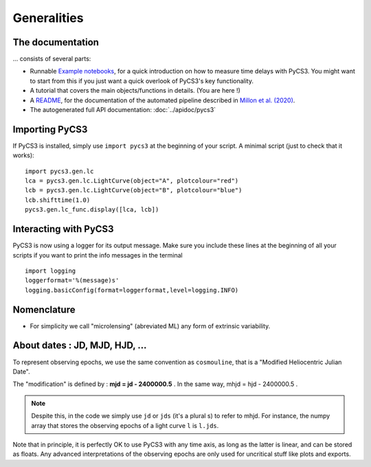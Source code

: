 Generalities
============


The documentation
-----------------

... consists of several parts:

* Runnable `Example notebooks <https://gitlab.com/cosmograil/PyCS3/-/tree/master/notebook>`_, for a quick introduction on how to measure time delays with PyCS3. You might want to start from this if you just want a quick overlook of PyCS3's key functionality.
* A tutorial that covers the main objects/functions in details. (You are here !)
* A `README <https://gitlab.com/cosmograil/PyCS3/-/blob/master/scripts/README.md>`_, for the documentation of the automated pipeline described in `Millon et al. (2020) <https://arxiv.org/abs/2002.05736>`_.
* The autogenerated full API documentation: :doc:`../apidoc/pycs3`


Importing PyCS3
---------------

If PyCS3 is installed, simply use ``import pycs3`` at the beginning of your script.
A minimal script (just to check that it works)::
	
	import pycs3.gen.lc
	lca = pycs3.gen.lc.LightCurve(object="A", plotcolour="red")
	lcb = pycs3.gen.lc.LightCurve(object="B", plotcolour="blue")
	lcb.shifttime(1.0)
	pycs3.gen.lc_func.display([lca, lcb])

Interacting with PyCS3
----------------------

PyCS3 is now using a logger for its output message. Make sure you include these lines at the beginning of all your scripts if you want to print the info messages in the terminal ::

    import logging
    loggerformat='%(message)s'
    logging.basicConfig(format=loggerformat,level=logging.INFO)


Nomenclature
------------

* For simplicity we call "microlensing" (abreviated ML) any form of extrinsic variability.


About dates : JD, MJD, HJD, ...
-------------------------------

To represent observing epochs, we use the same convention as ``cosmouline``, that is a "Modified Heliocentric Julian Date".

The "modification" is defined by : **mjd = jd - 2400000.5** . In the same way, mhjd = hjd - 2400000.5 .


.. note:: Despite this, in the code we simply use ``jd`` or ``jds`` (it's a plural s) to refer to mhjd. For instance, the numpy array that stores the observing epochs of a light curve ``l`` is ``l.jds``.

Note that in principle, it is perfectly OK to use PyCS3 with any time axis, as long as the latter is linear, and can be stored as floats. Any advanced interpretations of the observing epochs are only used for uncritical stuff like plots and exports.


